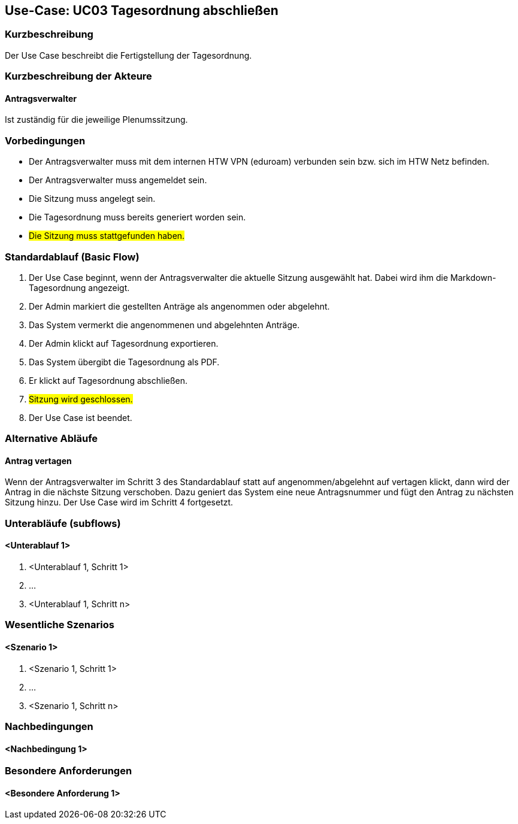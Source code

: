 //Nutzen Sie dieses Template als Grundlage für die Spezifikation *einzelner* Use-Cases. Diese lassen sich dann per Include in das Use-Case Model Dokument einbinden (siehe Beispiel dort).

== Use-Case: UC03 Tagesordnung abschließen

=== Kurzbeschreibung
//<Kurze Beschreibung des Use Case>
Der Use Case beschreibt die Fertigstellung der Tagesordnung.

=== Kurzbeschreibung der Akteure

==== Antragsverwalter
Ist zuständig für die jeweilige Plenumssitzung.

=== Vorbedingungen
//Vorbedingungen müssen erfüllt, damit der Use Case beginnen kann, z.B. Benutzer ist angemeldet, Warenkorb ist nicht leer...

- Der Antragsverwalter muss mit dem internen HTW VPN (eduroam) verbunden sein bzw. sich im HTW Netz befinden.

- Der Antragsverwalter muss angemeldet sein.

- Die Sitzung muss angelegt sein.

- Die Tagesordnung muss bereits generiert worden sein.

- #Die Sitzung muss stattgefunden haben.#

=== Standardablauf (Basic Flow)
//Der Standardablauf definiert die Schritte für den Erfolgsfall ("Happy Path")

. Der Use Case beginnt, wenn der Antragsverwalter die aktuelle Sitzung ausgewählt hat. Dabei wird ihm die Markdown-Tagesordnung angezeigt.
. Der Admin markiert die gestellten Anträge als angenommen oder abgelehnt.
. Das System vermerkt die angenommenen und abgelehnten Anträge.
. Der Admin klickt auf Tagesordnung exportieren.
. Das System übergibt die Tagesordnung als PDF.
. Er klickt auf Tagesordnung abschließen.
. #Sitzung wird geschlossen.#
. Der Use Case ist beendet.

=== Alternative Abläufe
//Nutzen Sie alternative Abläufe für Fehlerfälle, Ausnahmen und Erweiterungen zum Standardablauf

==== Antrag vertagen
Wenn der Antragsverwalter im Schritt 3 des Standardablauf statt auf angenommen/abgelehnt auf vertagen klickt, dann wird der Antrag in die nächste Sitzung verschoben. Dazu geniert das System eine neue Antragsnummer und fügt den Antrag zu nächsten Sitzung hinzu. Der Use Case wird im Schritt 4 fortgesetzt.

=== Unterabläufe (subflows)
//Nutzen Sie Unterabläufe, um wiederkehrende Schritte auszulagern

==== <Unterablauf 1>
. <Unterablauf 1, Schritt 1>
. …
. <Unterablauf 1, Schritt n>

=== Wesentliche Szenarios
//Szenarios sind konkrete Instanzen eines Use Case, d.h. mit einem konkreten Akteur und einem konkreten Durchlauf der o.g. Flows. Szenarios können als Vorstufe für die Entwicklung von Flows und/oder zu deren Validierung verwendet werden.

==== <Szenario 1>
. <Szenario 1, Schritt 1>
. …
. <Szenario 1, Schritt n>

=== Nachbedingungen
//Nachbedingungen beschreiben das Ergebnis des Use Case, z.B. einen bestimmten Systemzustand.

==== <Nachbedingung 1>

=== Besondere Anforderungen
//Besondere Anforderungen können sich auf nicht-funktionale Anforderungen wie z.B. einzuhaltende Standards, Qualitätsanforderungen oder Anforderungen an die Benutzeroberfläche beziehen.

==== <Besondere Anforderung 1>
